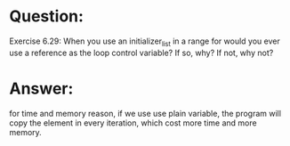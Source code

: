* Question:
Exercise 6.29: When you use an initializer_list in a range for would you ever use a reference as the loop control variable? If so, why? If not, why not?

* Answer:
for time and memory reason, if we use use plain variable, the program will copy the element in every iteration, which cost more time and more memory.
